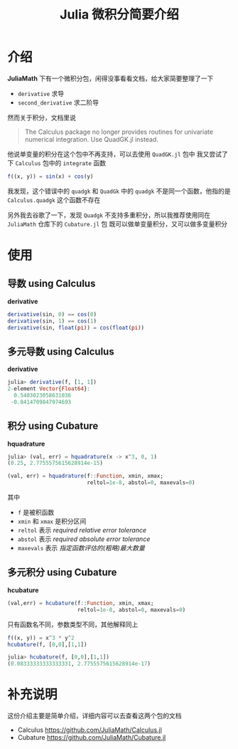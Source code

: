 #+title: Julia 微积分简要介绍
* 介绍
*JuliaMath* 下有一个微积分包，闲得没事看看文档，给大家简要整理了一下
- =derivative= 求导
- =second_derivative= 求二阶导
然而关于积分，文档里说
#+begin_quote
The Calculus package no longer provides routines for univariate numerical integration. Use QuadGK.jl instead.
#+end_quote
他说单变量的积分在这个包中不再支持，可以去使用 =QuadGK.jl= 包中
我又尝试了下 =Calculus= 包中的 =integrate= 函数
#+begin_src julia
  f((x, y)) = sin(x) + cos(y)
#+end_src

#+DOWNLOADED: screenshot @ 2022-04-25 19:01:20
[[file:~/workspace/ChiniBlogs/src/images/介绍/shortcut.png]]

我发现，这个错误中的 =quadgk= 和 =QuadGk= 中的 =quadgk= 不是同一个函数，他指的是 =Calculus.quadgk=
这个函数不存在

另外我去谷歌了一下，发现 =Quadgk= 不支持多重积分，所以我推荐使用同在 =JuliaMath= 仓库下的 =Cubature.jl= 包
既可以做单变量积分，又可以做多变量积分
* 使用
** 导数 using Calculus
*derivative*
#+begin_src julia
  derivative(sin, 0) == cos(0)
  derivative(sin, 1) == cos(1)
  derivative(sin, float(pi)) = cos(float(pi))
#+end_src
** 多元导数 using Calculus
*derivative*
#+begin_src julia
  julia> derivative(f, [1, 1])
  2-element Vector{Float64}:
    0.5403023058631036
   -0.8414709847974693
#+end_src
** 积分 using Cubature
*hquadrature*
#+begin_src julia
  julia> (val, err) = hquadrature(x -> x^3, 0, 1)
  (0.25, 2.7755575615628914e-15)

#+end_src


#+begin_src julia
  (val, err) = hquadrature(f::Function, xmin, xmax;
                           reltol=1e-8, abstol=0, maxevals=0)
#+end_src

其中
- =f= 是被积函数
- =xmin= 和 =xmax= 是积分区间
- =reltol= 表示 /required relative error tolerance/
- =abstol= 表示 /required absolute error tolerance/
- =maxevals= 表示 /指定函数评估的(粗略)最大数量/


** 多元积分 using Cubature
*hcubature*
#+begin_src julia
  (val,err) = hcubature(f::Function, xmin, xmax;
                        reltol=1e-8, abstol=0, maxevals=0)
#+end_src
只有函数名不同，参数类型不同，其他解释同上
#+begin_src julia
  f((x, y)) = x^3 * y^2
  hcubature(f, [0,0],[1,1])
#+end_src

#+begin_src julia
  julia> hcubature(f, [0,0],[1,1])
  (0.08333333333333331, 2.7755575615628914e-17)
#+end_src
* 补充说明
这份介绍主要是简单介绍，详细内容可以去查看这两个包的文档
- Calculus
  https://github.com/JuliaMath/Calculus.jl
- Cubature
  https://github.com/JuliaMath/Cubature.jl